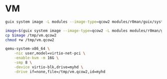 * VM

#+begin_src sh
  guix system image -L modules --image-type=qcow2 modules/r0man/guix/system/vm.scm
#+end_src

#+begin_src sh
  image=$(guix system image --image-type=qcow2 -L modules modules/r0man/guix/system/vm.scm)
  cp $image /tmp/vm.qcow2
  chmod +w /tmp/vm.qcow2
#+end_src

#+begin_src sh
  qemu-system-x86_64 \
      -nic user,model=virtio-net-pci \
      -enable-kvm -m 16G \
      -smp 8 \
      -device virtio-blk,drive=myhd \
      -drive if=none,file=/tmp/vm.qcow2,id=myhd
#+end_src
